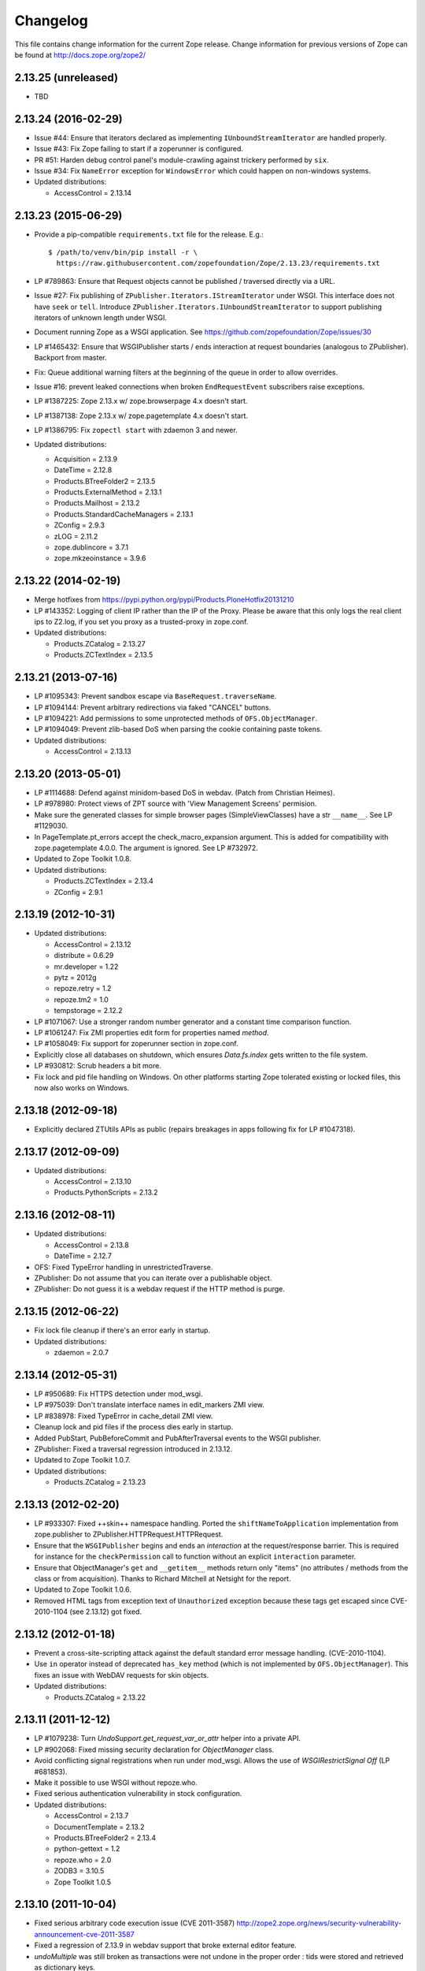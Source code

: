 Changelog
=========

This file contains change information for the current Zope release.
Change information for previous versions of Zope can be found at
http://docs.zope.org/zope2/

2.13.25 (unreleased)
--------------------

- TBD

2.13.24 (2016-02-29)
--------------------

- Issue #44:  Ensure that iterators declared as implementing
  ``IUnboundStreamIterator`` are handled properly.

- Issue #43:  Fix Zope failing to start if a zoperunner is configured.

- PR #51:  Harden debug control panel's module-crawling against trickery
  performed by ``six``.

- Issue #34: Fix ``NameError`` exception for ``WindowsError`` which could
  happen on non-windows systems.

- Updated distributions:

  - AccessControl = 2.13.14

2.13.23 (2015-06-29)
--------------------

- Provide a pip-compatible ``requirements.txt`` file for the release.  E.g.::

      $ /path/to/venv/bin/pip install -r \
        https://raw.githubusercontent.com/zopefoundation/Zope/2.13.23/requirements.txt

- LP #789863:  Ensure that Request objects cannot be published / traversed
  directly via a URL.

- Issue #27: Fix publishing of ``ZPublisher.Iterators.IStreamIterator`` under
  WSGI. This interface does not have ``seek`` or ``tell``.  Introduce
  ``ZPublisher.Iterators.IUnboundStreamIterator`` to support publishing
  iterators of unknown length under WSGI.

- Document running Zope as a WSGI application.  See
  https://github.com/zopefoundation/Zope/issues/30

- LP #1465432:  Ensure that WSGIPublisher starts / ends interaction at
  request boundaries (analogous to ZPublisher).  Backport from master.

- Fix: Queue additional warning filters at the beginning of the queue in order
  to allow overrides.

- Issue #16:  prevent leaked connections when broken ``EndRequestEvent``
  subscribers raise exceptions.

- LP #1387225:  Zope 2.13.x w/ zope.browserpage 4.x doesn't start.

- LP #1387138:  Zope 2.13.x w/ zope.pagetemplate 4.x doesn't start.

- LP #1386795: Fix ``zopectl start`` with zdaemon 3 and newer.

- Updated distributions:

  - Acquisition = 2.13.9
  - DateTime = 2.12.8
  - Products.BTreeFolder2 = 2.13.5
  - Products.ExternalMethod = 2.13.1
  - Products.Mailhost = 2.13.2
  - Products.StandardCacheManagers = 2.13.1
  - ZConfig = 2.9.3
  - zLOG = 2.11.2
  - zope.dublincore = 3.7.1
  - zope.mkzeoinstance = 3.9.6

2.13.22 (2014-02-19)
--------------------

- Merge hotfixes from https://pypi.python.org/pypi/Products.PloneHotfix20131210

- LP #143352: Logging of client IP rather than the IP of the Proxy.
  Please be aware that this only logs the real client ips to Z2.log,
  if you set you proxy as a trusted-proxy in zope.conf.

- Updated distributions:

  - Products.ZCatalog = 2.13.27
  - Products.ZCTextIndex = 2.13.5

2.13.21 (2013-07-16)
--------------------

- LP #1095343: Prevent sandbox escape via ``BaseRequest.traverseName``.

- LP #1094144: Prevent arbitrary redirections via faked "CANCEL" buttons.

- LP #1094221: Add permissions to some unprotected methods of
  ``OFS.ObjectManager``.

- LP #1094049: Prevent zlib-based DoS when parsing the cookie containing
  paste tokens.

- Updated distributions:

  - AccessControl = 2.13.13

2.13.20 (2013-05-01)
--------------------

- LP #1114688: Defend against minidom-based DoS in webdav.  (Patch from
  Christian Heimes).

- LP #978980: Protect views of ZPT source with 'View Management Screens'
  permision.

- Make sure the generated classes for simple browser pages (SimpleViewClasses)
  have a str ``__name__``. See LP #1129030.

- In PageTemplate.pt_errors accept the check_macro_expansion argument.
  This is added for compatibility with zope.pagetemplate 4.0.0.  The
  argument is ignored.  See LP #732972.

- Updated to Zope Toolkit 1.0.8.

- Updated distributions:

  - Products.ZCTextIndex = 2.13.4
  - ZConfig = 2.9.1

2.13.19 (2012-10-31)
--------------------

- Updated distributions:

  - AccessControl = 2.13.12
  - distribute = 0.6.29
  - mr.developer = 1.22
  - pytz = 2012g
  - repoze.retry = 1.2
  - repoze.tm2 = 1.0
  - tempstorage = 2.12.2

- LP #1071067: Use a stronger random number generator and a constant time
  comparison function.

- LP #1061247: Fix ZMI properties edit form for properties named `method`.

- LP #1058049: Fix support for zoperunner section in zope.conf.

- Explicitly close all databases on shutdown, which ensures `Data.fs.index`
  gets written to the file system.

- LP #930812: Scrub headers a bit more.

- Fix lock and pid file handling on Windows.  On other platforms
  starting Zope tolerated existing or locked files, this now also
  works on Windows.

2.13.18 (2012-09-18)
--------------------

- Explicitly declared ZTUtils APIs as public (repairs breakages in apps
  following fix for LP #1047318).

2.13.17 (2012-09-09)
--------------------

- Updated distributions:

  - AccessControl = 2.13.10
  - Products.PythonScripts = 2.13.2

2.13.16 (2012-08-11)
--------------------

- Updated distributions:

  - AccessControl = 2.13.8
  - DateTime = 2.12.7

- OFS: Fixed TypeError handling in unrestrictedTraverse.

- ZPublisher: Do not assume that you can iterate over a publishable object.

- ZPublisher: Do not guess it is a webdav request if the HTTP method is purge.

2.13.15 (2012-06-22)
--------------------

- Fix lock file cleanup if there's an error early in startup.

- Updated distributions:

  - zdaemon = 2.0.7

2.13.14 (2012-05-31)
--------------------

- LP #950689: Fix HTTPS detection under mod_wsgi.

- LP #975039: Don't translate interface names in edit_markers ZMI view.

- LP #838978: Fixed TypeError in cache_detail ZMI view.

- Cleanup lock and pid files if the process dies early in startup.

- Added PubStart, PubBeforeCommit and PubAfterTraversal events to the
  WSGI publisher.

- ZPublisher: Fixed a traversal regression introduced in 2.13.12.

- Updated to Zope Toolkit 1.0.7.

- Updated distributions:

  - Products.ZCatalog = 2.13.23

2.13.13 (2012-02-20)
--------------------

- LP #933307: Fixed ++skin++ namespace handling.
  Ported the ``shiftNameToApplication`` implementation from zope.publisher to
  ZPublisher.HTTPRequest.HTTPRequest.

- Ensure that the ``WSGIPublisher`` begins and ends an *interaction*
  at the request/response barrier. This is required for instance for
  the ``checkPermission`` call to function without an explicit
  ``interaction`` parameter.

- Ensure that ObjectManager's ``get`` and ``__getitem__`` methods return only
  "items" (no attributes / methods from the class or from acquisition).
  Thanks to Richard Mitchell at Netsight for the report.

- Updated to Zope Toolkit 1.0.6.

- Removed HTML tags from exception text of ``Unauthorized`` exception
  because these tags get escaped since CVE-2010-1104 (see 2.13.12) got
  fixed.

2.13.12 (2012-01-18)
--------------------

- Prevent a cross-site-scripting attack against the default standard
  error message handling.  (CVE-2010-1104).

- Use ``in`` operator instead of deprecated ``has_key`` method (which
  is not implemented by ``OFS.ObjectManager``). This fixes an issue
  with WebDAV requests for skin objects.

- Updated distributions:

  - Products.ZCatalog = 2.13.22

2.13.11 (2011-12-12)
--------------------

- LP #1079238: Turn `UndoSupport.get_request_var_or_attr` helper into a
  private API.

- LP #902068: Fixed missing security declaration for `ObjectManager` class.

- Avoid conflicting signal registrations when run under mod_wsgi.
  Allows the use of `WSGIRestrictSignal Off` (LP #681853).

- Make it possible to use WSGI without repoze.who.

- Fixed serious authentication vulnerability in stock configuration.

- Updated distributions:

  - AccessControl = 2.13.7
  - DocumentTemplate = 2.13.2
  - Products.BTreeFolder2 = 2.13.4
  - python-gettext = 1.2
  - repoze.who = 2.0
  - ZODB3 = 3.10.5
  - Zope Toolkit 1.0.5

2.13.10 (2011-10-04)
--------------------

- Fixed serious arbitrary code execution issue (CVE 2011-3587)
  http://zope2.zope.org/news/security-vulnerability-announcement-cve-2011-3587

- Fixed a regression of 2.13.9 in webdav support that broke external editor
  feature.

- `undoMultiple` was still broken as transactions were not undone in the proper
  order : tids were stored and retrieved as dictionary keys.

- Updated distributions:

  - Products.ZCatalog = 2.13.20

2.13.9 (2011-08-20)
-------------------

Bugs Fixed
++++++++++

- Restore ability to undo multiple transactions from the ZMI by using the
  `undoMultiple` API. Backported from trunk (r122087).

- Fixed Chameleon compatibility in templates.

- Updated distributions:

  - Products.ZCatalog = 2.13.19
  - Products.ZCTextIndex = 2.13.3
  - repoze.tm2 = 1.0b2
  - Zope Toolkit 1.0.4

2.13.8 (2011-06-28)
-------------------

Bugs Fixed
++++++++++

- Fixed a serious privilege escalation issue. For more information see:
  http://plone.org/products/plone/security/advisories/20110622

- Ensure __name__ is not None as well as __name__ existing. For example, object
  could be a widget within a z3c.form MultiWidget, which do not have __name__ set.

- Testing: Re-added 'extra' argument to Functional.publish.
  Removing it in Zope 2.13.0a1 did break backwards compatibility.

- LP #787541: Fix WSGIPublisher to close requests on abort unconditionally.
  Previously an addAfterCommitHook was used, but this is not run on transaction
  aborts.  Now a Synchronizer is used which unconditionally closes the request
  after a transaction is finished.

Features Added
++++++++++++++

- Updated distributions:

  - Acquisition = 2.13.8
  - Products.ZCatalog = 2.13.14
  - repoze.who = 2.0b1
  - ZODB3 = 3.10.3
  - Zope Toolkit 1.0.3

2.13.7 (2011-05-08)
-------------------

Features Added
++++++++++++++

- Added forward compatibility with DateTime 3.

- ZPublisher: HTTPResponse.appendHeader now keeps header values to a single
  line by default to avoid causing problems for proxy servers which do not
  correctly handle multi-line headers.

- Updated distributions:

  - Products.ZCatalog = 2.13.13
  - Products.ZCTextIndex = 2.13.2

2.13.6 (2011-04-03)
-------------------

Bugs Fixed
++++++++++

- Fix `WSGIResponse` and `publish_module` functions such that they
  support the `IStreamIterator` interface in addition to `file` (as
  supported by `ZServer.HTTPResponse`).

- Corrected copyright information shown in the ZMI.

- OFS: Fixed editing offset-naive 'date' properties in the ZMI.
  The "Properties" tab no longer shows the time zone of offset-naive dates.

Features Added
++++++++++++++

- Add preliminary IPv6 support to ZServer.

- Updated to Zope Toolkit 1.0.2.

- Updated distributions:

  - Acquisition = 2.13.7
  - mechanize = 0.2.5
  - Products.BTreeFolder2 = 2.13.3
  - Products.ZCatalog = 2.13.8
  - python-gettext = 1.1.1
  - pytz = 2011e
  - repoze.tm2 = 1.0b1
  - repoze.who = 2.0a4
  - ZConfig = 2.9.0
  - zope.testbrowser = 3.11.1

2.13.5 (2011-02-23)
-------------------

Bugs Fixed
++++++++++

- Five: Corrected a method name in the IReadInterface interface.

Features Added
++++++++++++++

- Updated distributions:

  - Acquisition = 2.13.6
  - Products.ZCatalog = 2.13.6
  - ZODB3 = 3.10.2

2.13.4 (2011-02-06)
-------------------

Bugs Fixed
++++++++++

- Applied missing bit of the code merge for LP #713253.

2.13.3 (2011-02-06)
-------------------

Features Added
++++++++++++++

- Updated distributions:

  - Products.ZCatalog = 2.13.5

Bugs Fixed
++++++++++

- LP #713253: Prevent publication of acquired attributes, where the acquired
  object does not have a docstring.


2.13.2 (2011-01-19)
-------------------

Bugs Fixed
++++++++++

- HelpSys: Fixed some permission checks.

- OFS: Fixed permission check in ObjectManager.

- webdav: Fixed permission check and error handling in DeleteCollection.

- LP 686664: WebDAV Lock Manager ZMI view wasn't accessible.

Features Added
++++++++++++++

- Report success or failure (when known) of creating a new user with the
  `addzope2user` script.

- Added `addzope2user` script, suitable for adding an admin user directly to
  the root acl_users folder.

- Updated distributions:

  - AccessControl = 2.13.4
  - Products.ZCatalog = 2.13.3

Restructuring
+++++++++++++

- Factored out the `Products.ZCatalog` and `Products.PluginIndexes` packages
  into a new `Products.ZCatalog` distribution.

2.13.1 (2010-12-07)
-------------------

Bugs Fixed
++++++++++

- Fixed argument parsing for entrypoint based zopectl commands.

- Fixed the usage of ``pstats.Stats()`` output stream. The
  `Control_Panel/DebugInfo/manage_profile` ZMI view was broken in Python 2.5+.

Features Added
++++++++++++++

- Report success or failure (when known) of creating a new user with
  the addzope2user script.

- Moved subset id calculation in `OFS.OrderSupport.moveObjectsByDelta` to a
  new helper method, patch by Tom Gross.

- Updated to Zope Toolkit 1.0.1.

- Use cProfile where possible for the `Control_Panel/DebugInfo/manage_profile`
  ZMI view.

Restructuring
+++++++++++++

- Stopped testing non-overridden ZTK eggs in ``bin/alltests``.

2.13.0 (2010-11-05)
-------------------

- No changes.

2.13.0c1 (2010-10-28)
---------------------

Bugs Fixed
++++++++++

- LP #628448:  Fix ``zopectl start`` on non-Windows platforms.

Features Added
++++++++++++++

- Updated to Zope Toolkit 1.0.

- Updated distributions:

  - DateTime = 2.12.6
  - mechanize = 0.2.3
  - ZODB3 = 3.10.1
  - zope.sendmail = 3.7.4
  - zope.testbrowser = 3.10.3

2.13.0b1 (2010-10-09)
---------------------

Bugs Fixed
++++++++++

- Avoid iterating over the list of packages to initialize while it is being
  mutated, which was skipping some packages.

- Fixed two unit tests that failed on fast Windows machines.

- Fixed OverflowError in Products.ZCatalog.Lazy on 64bit Python on Windows.

- Fixed ``testZODBCompat`` tests in ZopeTestCase to match modern ZODB
  semantics.

- LP #634942: Only require ``nt_svcutils`` on Windows.

Features Added
++++++++++++++

- Avoid conflict error hotspot in PluginIndexes' Unindex class by using
  IITreeSets instead of simple ints from the start. Idea taken from
  ``enfold.fixes``.

- Added date range index improvements from ``experimental.catalogqueryplan``.

- Changed policy on handling exceptions during ZCML parsing in ``Products``.
  We no longer catch any exceptions in non-debug mode.

- Added a new BooleanIndex to the standard PluginIndexes.

- Update to Zope Toolkit 1.0c3.

- Add ability to define extra zopectl commands via setuptools entrypoints.

- Updated distributions:

  - Acquisition = 2.13.5
  - Products.MailHost = 2.13.1
  - Products.ZCTextIndex = 2.13.1
  - repoze.retry = 1.0
  - tempstorage = 2.12.1
  - ZODB3 = 3.10.0
  - zope.testbrowser = 3.10.1

2.13.0a4 (2010-09-09)
---------------------

Restructuring
+++++++++++++

- Removed deprecated
  ``Products.Five.security.create_permission_from_permission_directive``
  event handler. Its code was moved into the Zope 2 version of the permission
  directive in ``AccessControl.security``.

Features Added
++++++++++++++

- LP #193122: New method getVirtualRoot added to the Request class.

- Updated test assertions to use unittest's ``assert*`` methods in favor of
  their deprecated `fail*` aliases.

- Update to Zope Toolkit 1.0a3.

- Updated distributions:

  - AccessControl = 2.13.3
  - Acquisition = 2.13.4
  - ZODB3 = 3.10.0b6

2.13.0a3 (2010-08-04)
---------------------

Bugs Fixed
++++++++++

- Adjusted overflow logic in DateIndex and DateRangeIndex to work with latest
  ZODB 3.10.0b4.

- Made sure to exclude a number of meta ZCML handlers from ``zope.*`` packages
  where Zope2 provides its own implementations.

- LP #599378: Fixed accumulated_headers not appending to headers correctly.

- Fix support for non-public permission attributes in the
  browser:view directive so that attributes which are not included in
  allowed_interface or allowed_attributes but which have declarations from a
  base class's security info don't get their security overwritten to be
  private.

- LP #143755: Also catch TypeError when trying to determine an
  indexable value for an object in PluginIndexes.common.UnIndex

- LP #143533: Instead of showing "0.0.0.0" as the SERVER_NAME
  request variable when no specific listening IP is configured for
  the HTTP server, do a socket lookup to show the current server's
  fully qualified name.

- LP #143722: Added missing permission to ObjectManager.manage_hasId,
  which prevented renaming files and folders via FTP.

- LP #143564: Request.resolve_url did not correctly re-raise
  exceptions encountered during path traversal.

Restructuring
+++++++++++++

- Removed catalog length migration code. You can no longer directly upgrade a
  Zope 2.7 or earlier database to Zope 2.13. Please upgrade to an earlier
  release first.

- Deprecated the ``Products.ZCatalog.CatalogAwareness`` and
  ``CatalogPathAwareness`` modules.

- Removed deprecated ``catalog-getObject-raises`` zope.conf option.

- Removed unmaintained HelpSys documents from ZCatalog and PluginIndexes.
  Useful explanations are given inside the form templates.

- Deprecate Products.ZCatalog's current behavior of returning the entire
  catalog content if no query restriction applied. In Zope 2.14 this will
  result in an empty LazyCat to be returned instead.

- Deprecate acquiring the request inside Products.ZCatalog's searchResults
  method if no explicit query argument is given.

- Cleaned up the Products.ZCatalog search API's. The deprecated support for
  using `<index id>_usage` arguments in the request has been removed. Support
  for overriding operators via the `<index id>_operator` syntax has been
  limited to the query value for each index and no longer works directly on
  the request. The query is now brought into a canonical form before being
  passed into the `_apply_index` method of each index.

- Factored out the `Products.MailHost` package into its own distributions. It
  will no longer be included by default in Zope 2.14 but live on as an
  independent add-on.

Features Added
++++++++++++++

- Merged the query plan support from both ``unimr.catalogqueryplan`` and
  ``experimental.catalogqueryplan`` into ZCatalog. On sites with large number of
  objects in a catalog (in the 100000+ range) this can significantly speed up
  catalog queries. A query plan monitors catalog queries and keeps detailed
  statistics about their execution. Currently the plan keeps track of execution
  time, result set length and support for the ILimitedResultIndex per index for
  each query. It uses this information to devise a better query execution plan
  the next time the same query is run. Statistics and the resulting plan are
  continuously updated. The plan is per running Zope process and not persisted.
  You can inspect the plan using the ``Query Plan`` ZMI tab on each catalog
  instance. The representation can be put into a Python module and the Zope
  process be instructed to load this query plan on startup. The location of the
  query plan is specified by providing the dotted name to the query plan
  dictionary in an environment variable called ``ZCATALOGQUERYPLAN``.

- Various optimizations to indexes _apply_index and the catalog's search
  method inspired by experimental.catalogqueryplan.

- Added a new ILimitedResultIndex to Products.PluginIndexes and made most
  built-in indexes compatible with it. This allows indexes to consider the
  already calculated result set inside their own calculations.

- Changed the internals of the DateRangeIndex to always use IITreeSet and do
  an inline migration from IISet. Some datum tend to have large number of
  documents, for example when using default floor or ceiling dates.

- Added a new reporting tab to `Products.ZCatalog` instances. You can use this
  to get an overview of slow catalog queries, as specified by a configurable
  threshold value.

- Warn when App.ImageFile.ImageFile receives a relative path with no prefix,
  and then has to assume the path to be relative to "software home". This
  behaviour is deprecated as packages can be factored out to their own
  distribution, making the "software home" relative path meaningless.

- Updated distributions:

  - AccessControl = 2.13.2
  - DateTime = 2.12.5
  - DocumentTemplate = 2.13.1
  - Products.BTreeFolder2 = 2.13.1
  - Products.OFSP = 2.13.2
  - ZODB3 = 3.10.0b4

2.13.0a2 (2010-07-13)
---------------------

Bugs Fixed
++++++++++

- Made ZPublisher tests compatible with Python 2.7.

- LP #143531: Fix broken object so they give access to their state.

- LP #578326: Add support for non-public permission attributes in the
  browser:view directive.

Restructuring
+++++++++++++

- No longer use HelpSys pages from ``Products.OFSP`` in core Zope 2.

- No longer create an `Extensions` folder in the standard instance skeleton.
  External methods will become entirely optional in Zope 2.14.

- Avoid using the ``Products.PythonScripts.standard`` module inside the
  database manager ZMI.

- Factored out the `Products.BTreeFolder2`, `Products.ExternalMethod`,
  `Products.MIMETools`, `Products.OFSP`, `Products.PythonScripts` and
  `Products.StandardCacheManagers` packages into their own distributions. They
  will no longer be included by default in Zope 2.14 but live on as independent
  add-ons.

- Factored out the `Products.ZSQLMethods` into its own distribution. The
  distribution also includes the `Shared.DC.ZRDB` code. The Zope2 distribution
  no longer includes the code automatically. Please depend on the new
  distribution yourself, if you use the functionality. To make the transition
  easier this change has been backported to Zope 2.12.9, so you can depend on
  the new distribution already in packages requiring at least that version of
  Zope 2.

- Made both `Shared` and `Shared.DC` namespace packages.

- Removed fallback code for old Python versions from
  `ZServer.FTPServer.zope_ftp_channel.push`.

- Removed fallback code for old `ZCatalog.catalog_object` function signatures
  from `Products.ZCatalog.ZCatalog.reindexIndex`.

Features Added
++++++++++++++

- Added official support for Python 2.7.

- Added a new API ``get_packages_to_initialize`` to ``OFS.metaconfigure``.
  This replaces any direct access to ``Products._packages_to_initialize``.
  The OFS.Application.install_package function takes care of removing entries
  from this list now.

- Added notification of ``IDatabaseOpenedWithRoot``.

- Added a new API's ``get_registered_packages, set_registered_packages`` to
  ``OFS.metaconfigure`` which replace any direct access to
  ``Products._registered_packages``.

- Changed product install so it won't write persistent changes only to abort
  them. Instead we don't make any database changes in the first place.

- Disabled persistent product installation in the default test configuration.

- Directly extend and use the Zope Toolkit KGS release 1.0a2 from
  http://download.zope.org/zopetoolkit/index/.

- Updated distributions:

  - DateTime = 2.12.4
  - nt_svcutils = 2.13.0

2.13.0a1 (2010-06-25)
---------------------

This release includes all bug fixes and features of the
`Zope 2.12.8 <http://pypi.python.org/pypi/Zope2/2.12.8>`_ release.

Distribution changes
++++++++++++++++++++

- Moved AccessControl, DocumentTemplate (incl. TreeDisplay) and
  Products.ZCTextIndex to their own distributions. This removes the last direct
  C extensions from the Zope2 distribution.

- Moved the ``zExceptions`` package into its own distribution.

- Drop the dependency on the ThreadLock distribution, by using Python's thread
  module instead.

- Integrated the Products.signalstack / z3c.deadlockdebugger packages. You can
  now send a SIGUSR1 signal to a Zope process and get a stack trace of all
  threads printed out on the console. This works even if all threads are stuck.

Instance skeleton
+++++++++++++++++

- Changed the default for ``enable-product-installation`` to off. This matches
  the default behavior of buildout installs via plone.recipe.zope2instance.
  Disabling the persistent product installation also disabled the ZMI help
  system.

- Removed Zope2's own mkzeoinstance script. If you want to set up ZEO instances
  please install the zope.mkzeoinstance and use its script.

- Removed deprecated ``read-only-database`` option from zope.conf.

- LP #143232: Added option to 'zope.conf' to specify an additional directory to
  be searched for 'App.Extensions' lookups. Thanks to Rodrigo Senra for the
  patch.

- LP #143604: Removed top-level database-quota-size from zope.conf, some
  storages support a quota option instead.

- LP #143089: Removed the top-level zeo-client-name option from zope.conf, as it
  had no effect since ZODB 3.2.

- Removed no longer maintained ``configure, make, make install`` related
  installation files. Zope2 can only be installed via its setup.py.

- Removed the unmaintained and no longer functioning ZopeTutorialExamples from
  the instance skeleton.

Deprecated and Removed
++++++++++++++++++++++

- Finished the move of five.formlib to an extra package and removed it from Zope
  2 itself. Upgrade notes have been added to the news section of the release
  notes.

- ZPublisher: Removed 'Main' and 'Zope' wrappers for Test.publish. If anybody
  really used them, he can easily use ZPublisher.test instead. In the long run
  ZPublisher.test and ZPublisher.Test might also be removed.

- ZPublisherExceptionHook: Removed ancient backwards compatibility code.
  Customized raise_standardErrorMessage methods have to implement the signature
  introduced in Zope 2.6.

- Removed ancient App.HotFixes module.

- Removed the deprecated ``hasRole`` method from user objects.

- Removed deprecated support for specifying ``__ac_permissions__``,
  ``meta_types`` and ``methods`` in a product's ``__init__``.

- Remove remaining support classes for defining permissions TTW.

- Removed the deprecated ``five:containerEvents`` directive, which had been a
  no-op for quite a while.

- Removed Products.Five.fivedirectives.IBridgeDirective - a leftover from the
  Interface to zope.interface bridging code.

- Marked the ``<five:implements />`` as officially deprecated. The standard
  ``<class />`` directive allows the same.

Refactoring
+++++++++++

- Completely refactored ``ZPublisher.WSGIResponse`` in order to provide
  non-broken support for running Zope under arbitrary WSGI servers. In this
  (alternate) scenario, transaction handling, request retry, error handling,
  etc. are removed from the publisher, and become the responsibility of
  middleware.

- Moved the code handling ZCML loading into the ``Zope2.App`` package. The
  component architecture is now setup before the application object is created
  or any database connections are opened. So far the CA was setup somewhat
  randomly in the startup process, when the ``Five`` product was initialized.

- Moved Products.Sessions APIs from ``SessionInterfaces`` to ``interfaces``,
  leaving behind the old module / names for backward compatibility.

- Centralize interfaces defined in Products.ZCTextIndex, leaving BBB imports
  behind in old locations.

- Moved ``cmf.*`` permissions into Products.CMFCore.

- Moved ``TaintedString`` into the new AccessControl.tainted module.

- Testing: Functional.publish now uses the real publish_module function instead
  of that from ZPublisher.Test. The 'extra' argument of the publish method is no
  longer supported.

- Moved ``testbrowser`` module into the Testing package.

- Moved general OFS related ZCML directives from Products.Five into the OFS
  package.

- Moved the ``absoluteurl`` views into the OFS package.

- Moved ``Products/Five/event.zcml`` into the OFS package.

- Moved ``Products/Five/security.py`` and security related ZCML configuration
  into the AccessControl package.

- Moved ``Products/Five/traversing.zcml`` directly into the configure.zcml.

- Moved ``Products/Five/i18n.zcml`` into the ZPublisher package.

- Moved ``Products/Five/publisher.zcml`` into the ZPublisher package.

- Ported the lazy expression into zope.tales and require a new version of it.

General
+++++++

- Updated copyright and license information to conform with repository policy.

- LP #143410: Removed unnecessary color definition in ZMI CSS.

- LP #374810: ``__bobo_traverse__`` implementation can raise
  ``ZPublisher.interfaces.UseTraversalDefault`` to indicate that there is no
  special casing for the given name and that standard traversal logic should
  be applied.

- LP #142464: Make undo log easier to read. Thanks to Toby Dickinson for the
  patch.

- LP #142401: Added a link in the ZMI tree pane to make the tree state
  persistent. Thanks to Lalo Martins for the patch.

- LP #142502: Added a knob to the Debug control panel for resetting profile
  data. Thanks to Vladimir Patukhov for the patch.

- ZCTextIndex query parser treats fullwidth space characters defined in Unicode
  as valid white space.

Updated distributions
+++++++++++++++++++++

- Jinja2 = 2.5.0
- RestrictedPython = 3.6.0a1
- Sphinx = 1.0b2
- transaction = 1.1.0
- ZConfig = 2.8.0
- ZODB3 = 3.10.0b1
- zope.annotation = 3.5.0
- zope.broken = 3.6.0
- zope.browsermenu = 3.9.0
- zope.browserpage = 3.12.2
- zope.browserresource = 3.10.3
- zope.component = 3.9.4
- zope.configuration = 3.7.2
- zope.container = 3.11.1
- zope.contentprovider = 3.7.2
- zope.contenttype = 3.5.1
- zope.event = 3.5.0-1
- zope.exceptions = 3.6.0
- zope.filerepresentation = 3.6.0
- zope.i18nmessageid = 3.5.0
- zope.interface = 3.6.1
- zope.location = 3.9.0
- zope.lifecycleevent = 3.6.0
- zope.ptresource = 3.9.0
- zope.publisher = 3.12.3
- zope.schema = 3.6.4
- zope.sendmail = 3.7.2
- zope.site = 3.9.1
- zope.structuredtext = 3.5.0
- zope.tales = 3.5.1
- zope.testbrowser = 3.9.0
- zope.testing = 3.9.3
- zope.traversing = 3.12.1
- zope.viewlet = 3.7.2

Bugs Fixed
++++++++++

- LP #143391: Protect against missing acl_users.hasUsers on quick start page.

